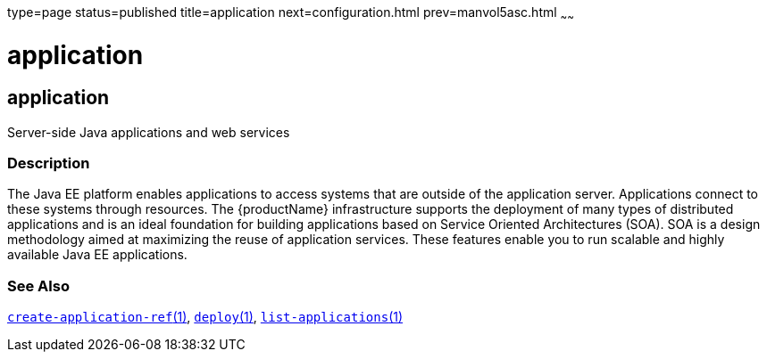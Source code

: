 type=page
status=published
title=application
next=configuration.html
prev=manvol5asc.html
~~~~~~

application
===========

[[application-5asc]][[GSRFM00265]][[application]]

application
-----------

Server-side Java applications and web services

[[sthref2392]]

=== Description

The Java EE platform enables applications to access systems that are
outside of the application server. Applications connect to these systems
through resources. The {productName} infrastructure supports the
deployment of many types of distributed applications and is an ideal
foundation for building applications based on Service Oriented
Architectures (SOA). SOA is a design methodology aimed at maximizing the
reuse of application services. These features enable you to run scalable
and highly available Java EE applications.

[[sthref2393]]

=== See Also

link:create-application-ref.html#create-application-ref-1[`create-application-ref`(1)],
link:deploy.html#deploy-1[`deploy`(1)],
link:list-applications.html#list-applications-1[`list-applications`(1)]



